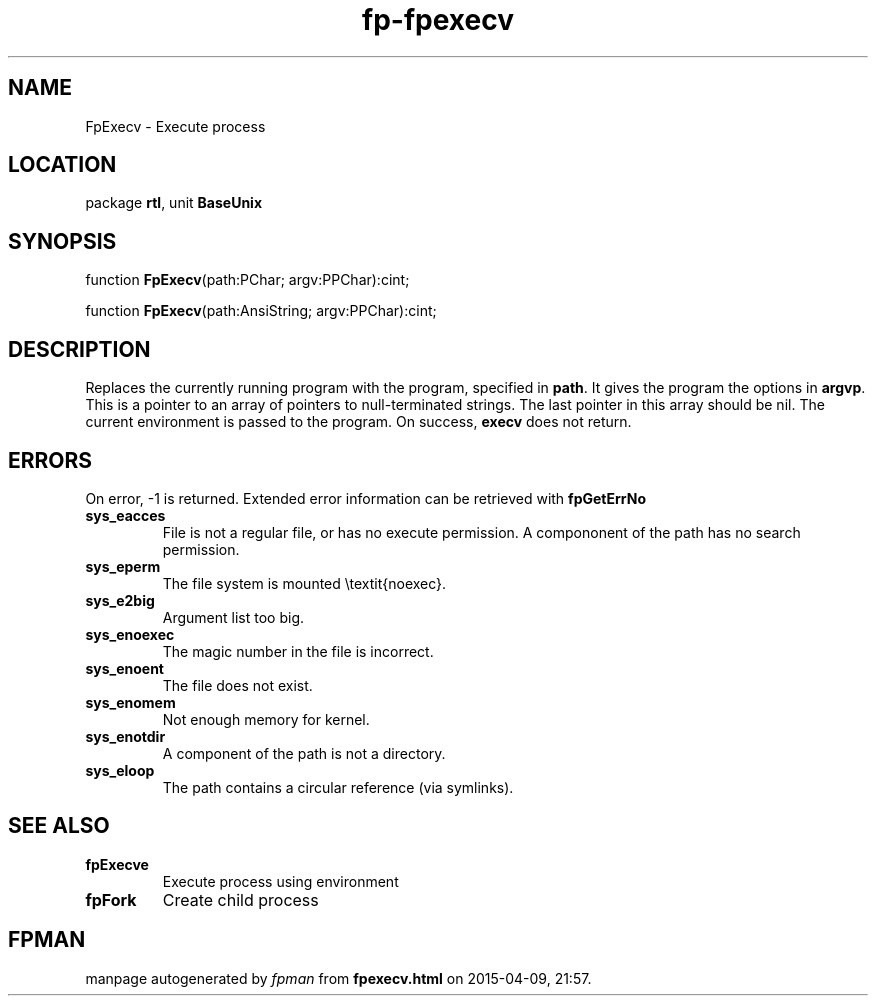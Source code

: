 .\" file autogenerated by fpman
.TH "fp-fpexecv" 3 "2014-03-14" "fpman" "Free Pascal Programmer's Manual"
.SH NAME
FpExecv - Execute process
.SH LOCATION
package \fBrtl\fR, unit \fBBaseUnix\fR
.SH SYNOPSIS
function \fBFpExecv\fR(path:PChar; argv:PPChar):cint;

function \fBFpExecv\fR(path:AnsiString; argv:PPChar):cint;
.SH DESCRIPTION
Replaces the currently running program with the program, specified in \fBpath\fR. It gives the program the options in \fBargvp\fR. This is a pointer to an array of pointers to null-terminated strings. The last pointer in this array should be nil. The current environment is passed to the program. On success, \fBexecv\fR does not return.


.SH ERRORS
On error, -1 is returned. Extended error information can be retrieved with \fBfpGetErrNo\fR

.TP
.B sys_eacces
File is not a regular file, or has no execute permission. A compononent of the path has no search permission.
.TP
.B sys_eperm
The file system is mounted \\textit{noexec}.
.TP
.B sys_e2big
Argument list too big.
.TP
.B sys_enoexec
The magic number in the file is incorrect.
.TP
.B sys_enoent
The file does not exist.
.TP
.B sys_enomem
Not enough memory for kernel.
.TP
.B sys_enotdir
A component of the path is not a directory.
.TP
.B sys_eloop
The path contains a circular reference (via symlinks).

.SH SEE ALSO
.TP
.B fpExecve
Execute process using environment
.TP
.B fpFork
Create child process

.SH FPMAN
manpage autogenerated by \fIfpman\fR from \fBfpexecv.html\fR on 2015-04-09, 21:57.

